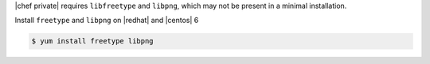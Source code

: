.. The contents of this file may be included in multiple topics.
.. This file should not be changed in a way that hinders its ability to appear in multiple documentation sets.

|chef private| requires ``libfreetype`` and ``libpng``, which may not be present in a minimal installation.

Install ``freetype`` and ``libpng`` on |redhat| and |centos| 6

.. code-block:: bash

   $ yum install freetype libpng
